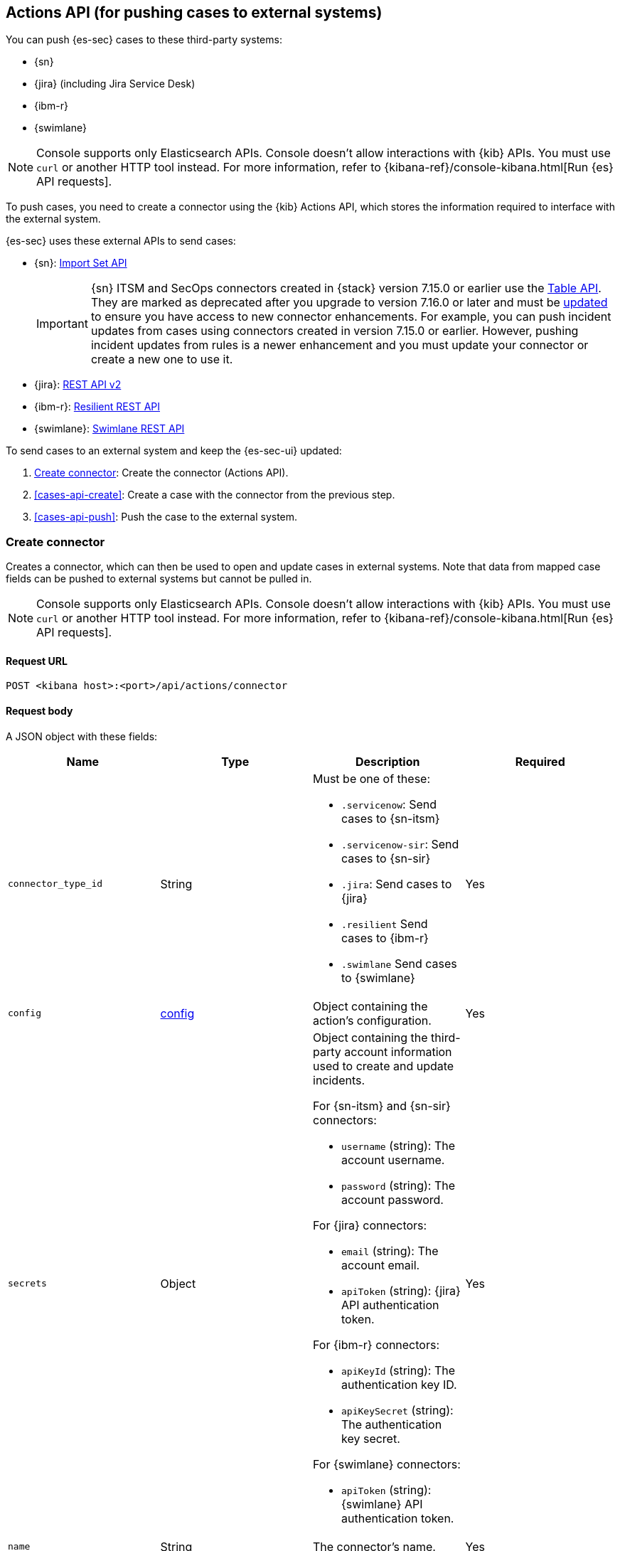 [[actions-api-overview]]
[role="xpack"]
== Actions API (for pushing cases to external systems)

You can push {es-sec} cases to these third-party systems:

* {sn}
* {jira} (including Jira Service Desk)
* {ibm-r}
* {swimlane}

NOTE: Console supports only Elasticsearch APIs. Console doesn't allow interactions with {kib} APIs. You must use `curl` or another HTTP tool instead. For more information, refer to {kibana-ref}/console-kibana.html[Run {es} API requests].

To push cases, you need to create a connector using the {kib} Actions API,
which stores the information required to interface with the external system.

{es-sec} uses these external APIs to send cases:

* {sn}: https://developer.servicenow.com/dev.do#!/reference/api/rome/rest/c_ImportSetAPI[Import Set API]
+
IMPORTANT: {sn} ITSM and SecOps connectors created in {stack} version 7.15.0 or earlier use the https://developer.servicenow.com/dev.do#!/reference/api/quebec/rest/c_TableAPI[Table API]. They are marked as deprecated after you upgrade to version 7.16.0 or later and must be <<post-upgrade-deprecated-sn-connector, updated>> to ensure you have access to new connector enhancements. For example, you can push incident updates from cases using connectors created in version 7.15.0 or earlier. However, pushing incident updates from rules is a newer enhancement and you must update your connector or create a new one to use it. 

* {jira}: https://developer.atlassian.com/cloud/jira/platform/rest/v2/[REST API v2]
* {ibm-r}: https://developer.ibm.com/security/resilient/rest/[Resilient REST API]
* {swimlane}: https://swimlane.com/knowledge-center/docs/developer-guide/rest-api/[Swimlane REST API]

To send cases to an external system and keep the {es-sec-ui} updated:

. <<register-connector>>: Create the connector (Actions API).
. <<cases-api-create>>: Create a case with the connector from the previous step.
. <<cases-api-push>>: Push the case to the external system.

[[register-connector]]
=== Create connector

Creates a connector, which can then be used to open and update cases in external
systems. Note that data from mapped case fields can be pushed to external systems but cannot be pulled in.

NOTE: Console supports only Elasticsearch APIs. Console doesn't allow interactions with {kib} APIs. You must use `curl` or another HTTP tool instead. For more information, refer to {kibana-ref}/console-kibana.html[Run {es} API requests].

==== Request URL

`POST <kibana host>:<port>/api/actions/connector`

==== Request body

A JSON object with these fields:

[width="100%",options="header"]
|==============================================
|Name |Type |Description |Required

|`connector_type_id` |String a|Must be one of these:

* `.servicenow`: Send cases to {sn-itsm}
* `.servicenow-sir`: Send cases to {sn-sir}
* `.jira`: Send cases to {jira}
* `.resilient` Send cases to {ibm-r}
* `.swimlane` Send cases to {swimlane}
|Yes
|`config` |<<config-schema, config>> |Object containing the action's
configuration. |Yes
|`secrets` |Object a|Object containing the third-party account information used
to create and update incidents.

For {sn-itsm} and {sn-sir} connectors:

* `username` (string): The account username.
* `password` (string): The account password.

For {jira} connectors:

* `email` (string): The account email.
* `apiToken` (string): {jira} API authentication token.

For {ibm-r} connectors:

* `apiKeyId` (string): The authentication key ID.
* `apiKeySecret` (string): The authentication key secret.

For {swimlane} connectors:

* `apiToken` (string): {swimlane} API authentication token.

|Yes

|`name` |String |The connector's name. |Yes
|==============================================

[[config-schema]]
*`config` schema*

[width="100%",options="header"]
|==============================================
|Name |Type |Description |Required

|`apiUrl` |String |URL of the third-party instance. |Yes
|`appId` |String |{swimlane} application ID. |For {swimlane} connectors, yes. or other
connectors, no.
|`connectorType` |String a|The type of the connector.

Must be one of these:

* `all`
* `alerts`
* `cases`

|For {swimlane} connectors, yes. For other
connectors, no.
|`mappings` |Object a| The field mapping.

Must be:

* `alertIdConfig` (Object): Mapping for the alert ID.
* `caseIdConfig` (Object): Mapping for the case ID.
* `caseNameConfig` (Object): Mapping for the case name.
* `commentsConfig` (Object): Mapping for the case comments.
* `ruleNameConfig` (Object): Mapping for the name of the alert's rule.
* `severityConfig` (Object): Mapping for the severity.
* `descriptionConfig` (Object): Mapping for the case description.

The object of each attribute in the `mappings` must be:

* `id` (string): The id of the field in {swimlane}.
* `key` (string): The key of the field in {swimlane}.
* `name` (string): The name of the field in {swimlane}.
* `fieldType` (Object): The type of the field in {swimlane}.

|For {swimlane} connectors, yes. or other
connectors, no.
|`projectKey` |String |{jira} project key. |For {jira} connectors, yes. For other
connectors, no.
|`orgId` |String |{ibm-r} organization ID. |For {ibm-r} connectors, yes. For
other connectors, no.
|==============================================

===== Example requests

Creates a {sn-itsm} connector:

[source,sh]
--------------------------------------------------
POST api/actions/connector
{
  "connector_type_id": ".servicenow",
  "config": {
    "apiUrl": "https://dev87359.service-now.com",
  },
  "secrets": {
    "username": "admin",
    "password": "securePassword123!"
  },
  "name": "ServiceNow ITSM"
}
--------------------------------------------------

Creates a {sn-sir} connector:

[source,sh]
--------------------------------------------------
POST api/actions/connector
{
  "connector_type_id": ".servicenow-sir",
  "config": {
    "apiUrl": "https://dev87359.service-now.com",
  },
  "secrets": {
    "username": "admin",
    "password": "securePassword123!"
  },
  "name": "ServiceNow SecOps"
}
--------------------------------------------------

Creates a {jira} connector:

[source,sh]
--------------------------------------------------
POST api/actions/connector
{
  "connector_type_id": ".jira",
  "config": {
    "apiUrl": "https://hms.atlassian.net",
    "projectKey": "HMS"
  },
  "secrets": {
    "email": "admin@hms.gov.co.uk",
    "apiToken": "my-api-token"
  },
  "name": "Jira"
}
--------------------------------------------------
// KIBANA

Creates an {ibm-r} connector:

[source,sh]
--------------------------------------------------
POST api/actions/connector
{
  "connector_type_id": ".resilient",
  "config": {
    "apiUrl": "https://ibm-resilient.siem.estc.dev",
    "orgId": "201"
  },
  "secrets": {
    "apiKeyId": "2ad2bbd3-7cd2-3096-9619-de13c5ab70ca",
    "apiKeySecret": "Hzol67ZoeATAR-8pQxSp3q_NPTDtWU6_QNBoCSCA-ic"
  },
  "name": "IBM"
}
--------------------------------------------------
// KIBANA

Creates a {swimlane} connector:

[source,sh]
--------------------------------------------------
POST api/actions/connector
{
   "name":"Swimlane",
   "config":{
      "connectorType":"all",
      "mappings":{
         "ruleNameConfig":{
            "id":"b6fst",
            "name":"Alert Name",
            "key":"alert-name",
            "fieldType":"text"
         },
         "alertIdConfig":{
            "id":"bpvow",
            "name":"Alert ID",
            "key":"alert-id",
            "fieldType":"text"
         },
         "caseIdConfig":{
            "id":"be1mi",
            "name":"Case ID",
            "key":"case-id",
            "fieldType":"text"
         },
         "caseNameConfig":{
            "id":"bnxnr",
            "name":"Case Name",
            "key":"case-name",
            "fieldType":"text"
         },
         "commentsConfig":{
            "id":"bu18d",
            "name":"Comments",
            "key":"comments",
            "fieldType":"comments"
         },
         "severityConfig":{
            "id":"b71ik",
            "name":"severity",
            "key":"severity",
            "fieldType":"text"
         },
         "descriptionConfig":{
            "id":"b5zrn",
            "name":"Description",
            "key":"description",
            "fieldType":"text"
         }
      },
      "appId":"myAppID",
      "apiUrl":"https://myswimlaneinstance.com"
   },
   "secrets":{
      "apiToken":"secureToken"
   }
}
--------------------------------------------------
// KIBANA

===== Response code

`200`::
   Indicates a successful call.

==== Response payload

A JSON object with a connector `id` that is required to push cases to {sn}.

===== Example response

{sn} connector:

[source,json]
--------------------------------------------------
{
  "id": "f07a60c7-a340-4cb1-93b8-1f5e35dc56b1",
  "connector_type_id": ".servicenow",
  "name": "SN API 2",
  "config": {
    "apiUrl": "https://dev185413.service-now.com",
  },
  "isPreconfigured": false
}
--------------------------------------------------

[[update-connector]]
=== Update connector

Updates a connector.

NOTE: Console supports only Elasticsearch APIs. Console doesn't allow interactions with {kib} APIs. You must use `curl` or another HTTP tool instead. For more information, refer to {kibana-ref}/console-kibana.html[Run {es} API requests].

==== Request URL

`PUT <kibana host>:<port>/api/actions/connector/<connector ID>`

===== URL parts

The URL must include the `connector ID` of the connector you are updating.
Call <<cases-api-find-connectors>> to retrieve connector IDs.

==== Request body

A JSON object with the fields you want to update:

[width="100%",options="header"]
|==============================================
|Name |Type |Description |Required

|`config` |<<config-update-schema, config>> |Object containing the action's
configuration. |Yes
|`secrets` |Object a|Object containing the third-party account information used
to create and update incidents.

For {sn} connectors:

* `username` (string): The account username.
* `password` (string): The account password.

For {jira} connectors:

* `email` (string): The account email.
* `apiToken` (string): {jira} API authentication token.

For {ibm-r} connectors:

* `apiKeyId` (string): The authentication key ID.
* `apiKeySecret` (string): The authentication key secret.

For {swimlane} connectors:

* `apiToken` (string): {swimlane} API authentication token.

|Yes

|`name` |String |The connector's name. |Yes
|==============================================

[[config-update-schema]]
*`config` schema*

[width="100%",options="header"]
|==============================================
|Name |Type |Description |Required

|`apiUrl` |String |URL of the third-party instance. |Yes
|`connectorType` |String a|The type of the connector.

Must be one of these:

* `all`
* `alerts`
* `cases`

|For {swimlane} connectors, yes. For other
connectors, no.
|`mappings` |Object a| The field mapping.

Must be:

* `alertIdConfig` (Object): Mapping for the alert ID.
* `caseIdConfig` (Object): Mapping for the case ID.
* `caseNameConfig` (Object): Mapping for the case name.
* `commentsConfig` (Object): Mapping for the case comments.
* `ruleNameConfig` (Object): Mapping for the name of the alert's rule.
* `severityConfig` (Object): Mapping for the severity.
* `descriptionConfig` (Object): Mapping for the case description.

The object of each attribute in the `mappings` must be:

* `id` (string): The id of the field in {swimlane}.
* `key` (string): The key of the field in {swimlane}.
* `name` (string): The name of the field in {swimlane}.
* `fieldType` (Object): The type of the field in {swimlane}.

|For {swimlane} connectors, yes. or other
connectors, no.
|`projectKey` |String |{jira} project key. |For {jira} connectors, yes. For other
connectors, no.
|`orgId` |String |{ibm-r} organization ID. |For {ibm-r} connectors, yes. For
other connectors, no.
|==============================================

===== Example request

Updates the `description` field mapping of connector ID
`61787f53-4eee-4741-8df6-8fe84fa616f7`:

[source,sh]
--------------------------------------------------
PUT api/actions/connector/61787f53-4eee-4741-8df6-8fe84fa616f7
{
  "config": {
    "apiUrl": "https://dev357417.service-now.com",
        },
  "name": "SN API",
  "secrets": {
    "password": "stongpassword123!",
    "username": "admin"
  }
}
--------------------------------------------------
// KIBANA

==== Response code

`200`::
   Indicates a successful call.

==== Response payload

The updated JSON connector object.

===== Example response

[source,json]
--------------------------------------------------
{
  "id": "61787f53-4eee-4741-8df6-8fe84fa616f7",
  "connector_type_id": ".servicenow",
  "name": "ServiceNow",
  "config": {
    "apiUrl": "https://dev78437.service-now.com",
  }
}
--------------------------------------------------

[[cases-actions-api-execute]]
=== Create or update an external incident

Creates a new or updates an existing external incident from a {es-sec} case.

NOTE: Console supports only Elasticsearch APIs. Console doesn't allow interactions with {kib} APIs. You must use `curl` or another HTTP tool instead. For more information, refer to {kibana-ref}/console-kibana.html[Run {es} API requests].

NOTE: You can only send cases to external systems after you have
<<register-connector, created>> a connector.

==== Request URL

`POST <kibana host>:<port>/api/actions/connector/<connector ID>/_execute`

===== URL parts

The URL must include the connector ID. Call <<cases-get-connector>> to retrieve
the currently used connector ID, or <<cases-api-find-connectors>> to retrieve
all connectors IDs.

==== Request body

A JSON object with these fields:

[width="100%",options="header"]
|==============================================
|Name |Type |Description |Required

|`params` |<<case-conf-params, params>> |Contains the {es-sec} case details
for which you are opening or updating an external incident. |Yes
|==============================================

[[case-conf-params]]
*`params` schema*

|==============================================
|Name |Type |Description |Required


|`subAction` |String|The action to be performed. When opening or updating cases
in external systems, must be: `pushToService`. |Yes
|`subActionParams` |<<subaction-params, subActionParams>> |Case details to send
to external systems. |Yes
|==============================================

[[subaction-params]]
*`subActionParams` schema*
|==============================================
|Name |Type |Description |Required
|`incident` |<<subaction-params-incident, incident>> |The incident. |Yes
|`comments` |Object[] a|Array containing case comments:

* `commentId` (string, required): The comment ID.
* `comment` (string, required): The comment text.

|No
|==============================================

[[subaction-params-incident]]
*`incident` schema*
|==============================================
|Name |Type |Description |Required
|`alertId` |String |The alert ID. |No. Valid only for {swimlane} connectors.
|`caseId` |String |The case ID. |No. Valid only for {swimlane} connectors.
|`caseName` |String |The case name. |No. Valid only for {swimlane} connectors.
|`dest_ip` |String |A comma separated list of destination IPs. |No. Valid only for {sn-sir} connectors.
|`description` |String |The case description. |No
|`externalId` |String |The external incident/issue ID. |No, only required when updating an existing issue.
|`impact` |String |{sn-itsm} incident impact. |No. Valid only for {sn-itsm} connectors.
|`incidentTypes` |String |{ibm-r} incident types. |No. Valid only for {ibm-r} connectors.
|`issueType` |String |{jira} issue type. |No. Valid only for {jira} connectors.
|`labels` |String |{jira} issue labels. |No. Valid only for {jira} connectors.
|`malware_hash` |String |A comma separated list of malware hashes. |No. Valid only for {sn-sir} connectors.
|`malware_url` |String |A comma separated list of malware URLs. |No. Valid only for {sn-sir} connectors.
|`name` |String |{ibm-r} organization incident name. |Yes. Valid only for {ibm-r} connectors.
|`parent` |String |{jira} issue parent. |No. Valid only for {jira} connectors.
|`priority` |String |{jira} issue priority. |No. Valid only for {jira} and {sn-sir} connectors.
|`ruleName` |String |The name of the alert's rule. |No. Valid only for {swimlane} connectors.
|`severity` |String |{sn-itsm} incident severity. |No. Valid only for {sn-itsm} and {swimlane} connectors.
|`severityCode` |String |{ibm-r} incident severity code. |No. Valid only for {ibm-r} connectors.
|`short_description` |String |{sn} incident name. |Yes. Valid only for {sn} connectors.
|`source_ip` |String |A comma separated list of source IPs. |No. Valid only for {sn-sir} connectors.
|`summary` |String |{jira} issue title. |Yes. Valid only for {jira} connectors.
|`urgency` |String |{sn-itsm} incident urgency. |No. Valid only for {sn-itsm} connectors.
|==============================================

NOTE: When updating an existing case, call <<cases-api-get-case>> or
<<cases-api-find-cases>> to retrieve the `externalId`. In the case JSON
object, the `externalId` value is stored in the `external_service` field.

===== Example requests

Creates a new {sn} incident:

[source,sh]
--------------------------------------------------
POST api/actions/connector/7349772f-421a-4de3-b8bb-2d9b22ccee30/_execute
{
  "params": {
    "subAction": "pushToService",
    "subActionParams": {
      "comments": [
        {
          "commentId": "dda30310-732a-11ea-a0b2-c51ea50a58e2",
          "comment": "That is nothing - Ethan Hunt answered a targeted social media campaign promoting phishy pension schemes to IMF operatives.",
        }
      ],
      "description": "James Bond clicked on a highly suspicious email banner advertising cheap holidays for underpaid civil servants. Operation bubblegum is active.",
      "short_description": "This case will self-destruct in 5 seconds"
    }
  }
}
--------------------------------------------------
// KIBANA

Updates an existing {sn} incident:

[source,sh]
--------------------------------------------------
POST api/actions/connector/7349772f-421a-4de3-b8bb-2d9b22ccee30/_execute
{
  "params": {
    "subAction": "pushToService",
    "subActionParams": {
      "comments": [
        {
          "commentId": "8ef6d660-732f-11ea-a0b2-c51ea50a58e2",
          "comment": "That is nothing - Ethan Hunt answered a targeted social media campaign promoting phishy pension schemes to IMF operatives.",
        }
      ],
      "externalId": "cc6ef44bdb7300106ba884da0b9619cf",
      "short_description": "This case will self-destruct in 5 seconds"
    }
  }
}
--------------------------------------------------
// KIBANA

==== Response code

`200`::
   Indicates a successful call.

==== Response payload

A JSON object with the ID and the URL of the external incident.

===== Example response

[source,json]
--------------------------------------------------
{
  "status": "ok",
  "actionId": "61787f53-4eee-4741-8df6-8fe84fa616f7",
  "data": {
    "title": "INC0010012",
    "id": "62dc3c8bdb7300106ba884da0b9619ea",
    "pushedDate": "2020-03-31T09:01:33.000Z",
    "url": "https://dev78437.service-now.com/nav_to.do?uri=incident.do?sys_id=62dc3c8bdb7300106ba884da0b9619ea",
    "comments": [
      {
        "commentId": "dda30310-732a-11ea-a0b2-c51ea50a58e2",
        "pushedDate": "2020-03-31T09:01:34.000Z"
      }
    ]
  }
}
--------------------------------------------------
